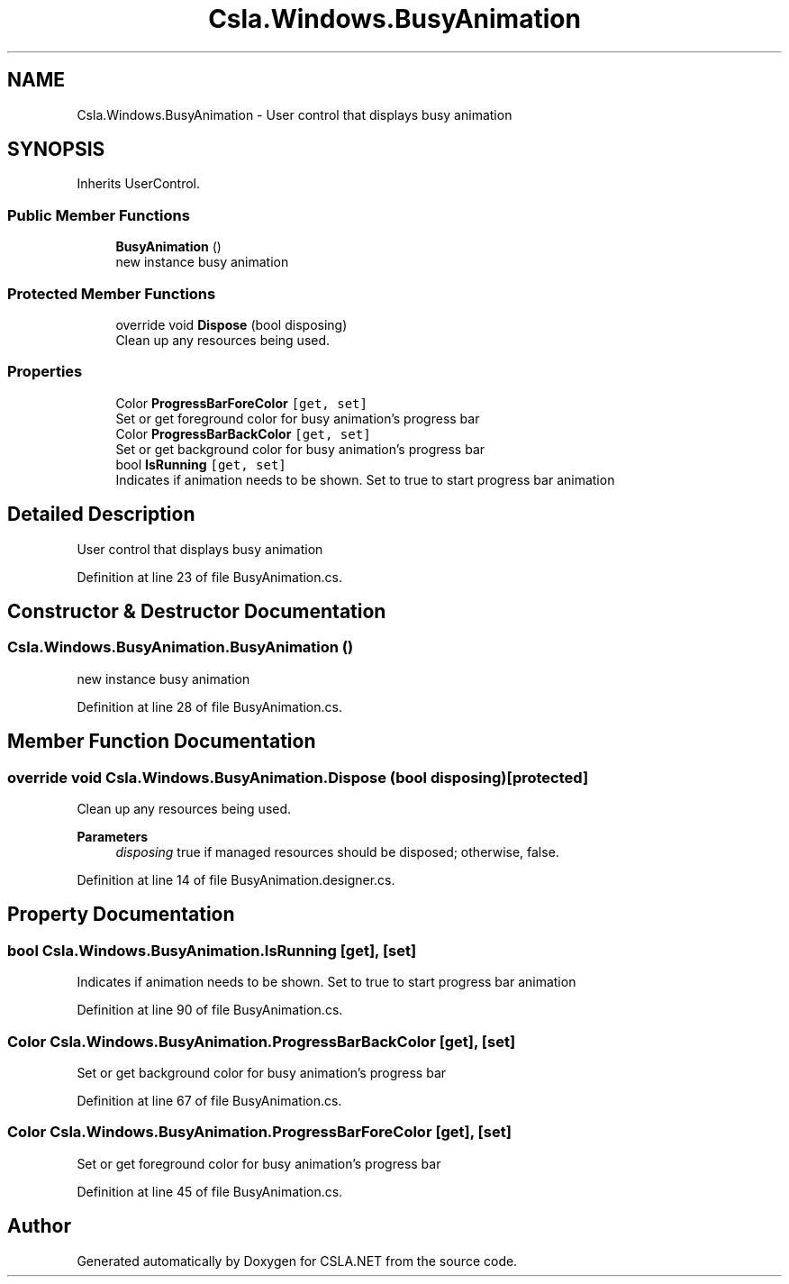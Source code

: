 .TH "Csla.Windows.BusyAnimation" 3 "Wed Jul 21 2021" "Version 5.4.2" "CSLA.NET" \" -*- nroff -*-
.ad l
.nh
.SH NAME
Csla.Windows.BusyAnimation \- User control that displays busy animation  

.SH SYNOPSIS
.br
.PP
.PP
Inherits UserControl\&.
.SS "Public Member Functions"

.in +1c
.ti -1c
.RI "\fBBusyAnimation\fP ()"
.br
.RI "new instance busy animation "
.in -1c
.SS "Protected Member Functions"

.in +1c
.ti -1c
.RI "override void \fBDispose\fP (bool disposing)"
.br
.RI "Clean up any resources being used\&. "
.in -1c
.SS "Properties"

.in +1c
.ti -1c
.RI "Color \fBProgressBarForeColor\fP\fC [get, set]\fP"
.br
.RI "Set or get foreground color for busy animation's progress bar "
.ti -1c
.RI "Color \fBProgressBarBackColor\fP\fC [get, set]\fP"
.br
.RI "Set or get background color for busy animation's progress bar "
.ti -1c
.RI "bool \fBIsRunning\fP\fC [get, set]\fP"
.br
.RI "Indicates if animation needs to be shown\&. Set to true to start progress bar animation "
.in -1c
.SH "Detailed Description"
.PP 
User control that displays busy animation 


.PP
Definition at line 23 of file BusyAnimation\&.cs\&.
.SH "Constructor & Destructor Documentation"
.PP 
.SS "Csla\&.Windows\&.BusyAnimation\&.BusyAnimation ()"

.PP
new instance busy animation 
.PP
Definition at line 28 of file BusyAnimation\&.cs\&.
.SH "Member Function Documentation"
.PP 
.SS "override void Csla\&.Windows\&.BusyAnimation\&.Dispose (bool disposing)\fC [protected]\fP"

.PP
Clean up any resources being used\&. 
.PP
\fBParameters\fP
.RS 4
\fIdisposing\fP true if managed resources should be disposed; otherwise, false\&.
.RE
.PP

.PP
Definition at line 14 of file BusyAnimation\&.designer\&.cs\&.
.SH "Property Documentation"
.PP 
.SS "bool Csla\&.Windows\&.BusyAnimation\&.IsRunning\fC [get]\fP, \fC [set]\fP"

.PP
Indicates if animation needs to be shown\&. Set to true to start progress bar animation 
.PP
Definition at line 90 of file BusyAnimation\&.cs\&.
.SS "Color Csla\&.Windows\&.BusyAnimation\&.ProgressBarBackColor\fC [get]\fP, \fC [set]\fP"

.PP
Set or get background color for busy animation's progress bar 
.PP
Definition at line 67 of file BusyAnimation\&.cs\&.
.SS "Color Csla\&.Windows\&.BusyAnimation\&.ProgressBarForeColor\fC [get]\fP, \fC [set]\fP"

.PP
Set or get foreground color for busy animation's progress bar 
.PP
Definition at line 45 of file BusyAnimation\&.cs\&.

.SH "Author"
.PP 
Generated automatically by Doxygen for CSLA\&.NET from the source code\&.
